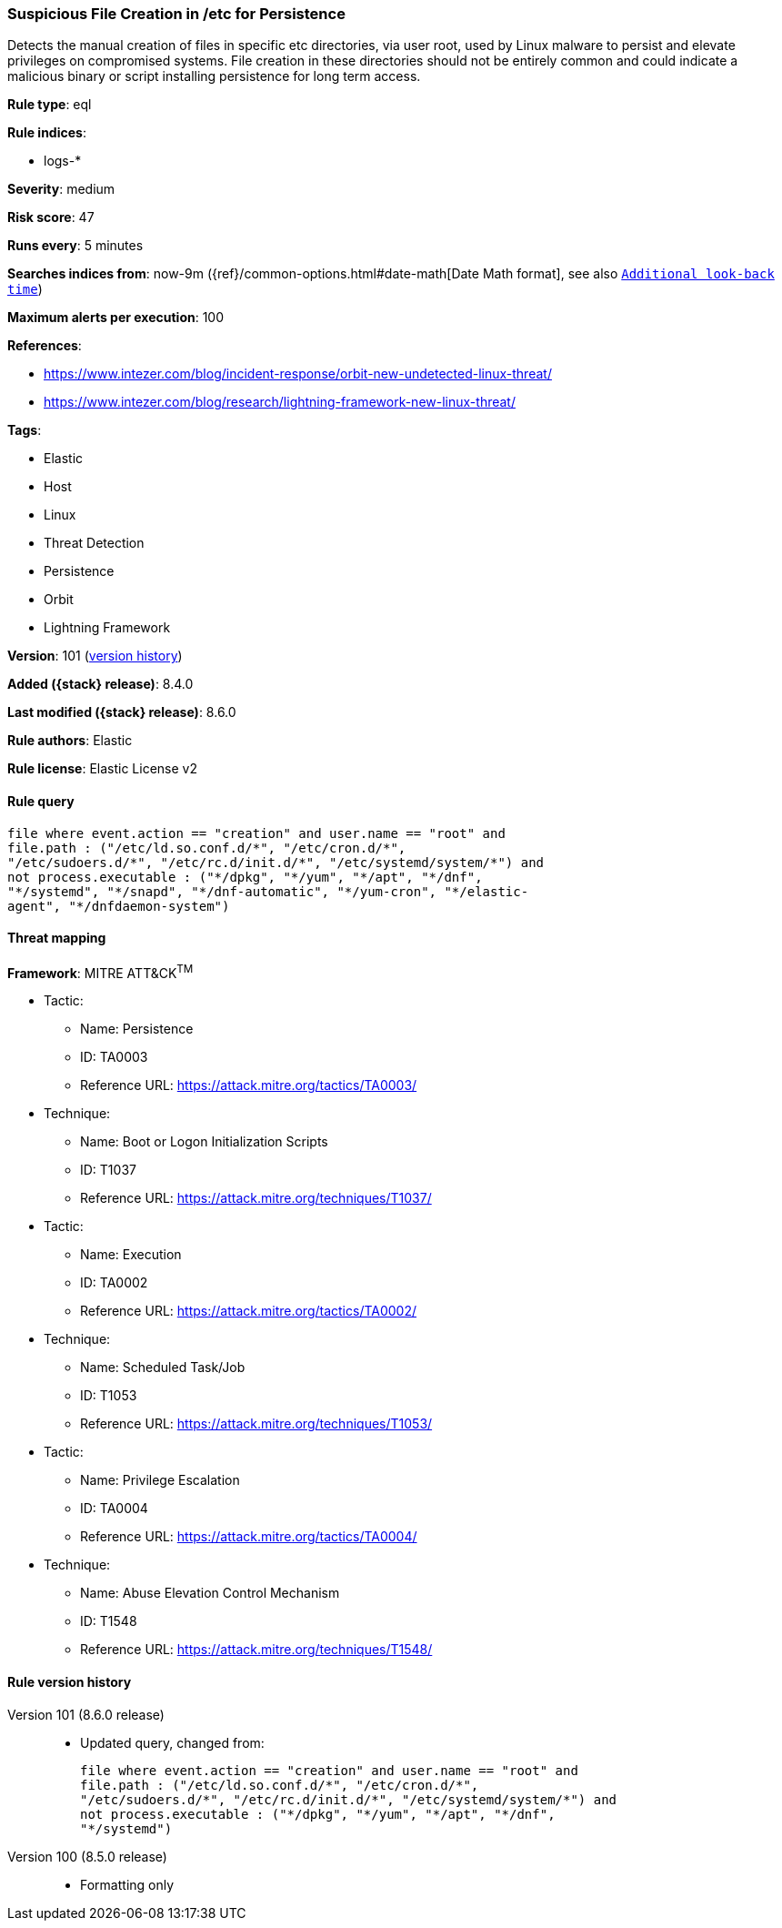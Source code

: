 [[suspicious-file-creation-in-etc-for-persistence]]
=== Suspicious File Creation in /etc for Persistence

Detects the manual creation of files in specific etc directories, via user root, used by Linux malware to persist and elevate privileges on compromised systems. File creation in these directories should not be entirely common and could indicate a malicious binary or script installing persistence for long term access.

*Rule type*: eql

*Rule indices*:

* logs-*

*Severity*: medium

*Risk score*: 47

*Runs every*: 5 minutes

*Searches indices from*: now-9m ({ref}/common-options.html#date-math[Date Math format], see also <<rule-schedule, `Additional look-back time`>>)

*Maximum alerts per execution*: 100

*References*:

* https://www.intezer.com/blog/incident-response/orbit-new-undetected-linux-threat/
* https://www.intezer.com/blog/research/lightning-framework-new-linux-threat/

*Tags*:

* Elastic
* Host
* Linux
* Threat Detection
* Persistence
* Orbit
* Lightning Framework

*Version*: 101 (<<suspicious-file-creation-in-etc-for-persistence-history, version history>>)

*Added ({stack} release)*: 8.4.0

*Last modified ({stack} release)*: 8.6.0

*Rule authors*: Elastic

*Rule license*: Elastic License v2

==== Rule query


[source,js]
----------------------------------
file where event.action == "creation" and user.name == "root" and
file.path : ("/etc/ld.so.conf.d/*", "/etc/cron.d/*",
"/etc/sudoers.d/*", "/etc/rc.d/init.d/*", "/etc/systemd/system/*") and
not process.executable : ("*/dpkg", "*/yum", "*/apt", "*/dnf",
"*/systemd", "*/snapd", "*/dnf-automatic", "*/yum-cron", "*/elastic-
agent", "*/dnfdaemon-system")
----------------------------------

==== Threat mapping

*Framework*: MITRE ATT&CK^TM^

* Tactic:
** Name: Persistence
** ID: TA0003
** Reference URL: https://attack.mitre.org/tactics/TA0003/
* Technique:
** Name: Boot or Logon Initialization Scripts
** ID: T1037
** Reference URL: https://attack.mitre.org/techniques/T1037/


* Tactic:
** Name: Execution
** ID: TA0002
** Reference URL: https://attack.mitre.org/tactics/TA0002/
* Technique:
** Name: Scheduled Task/Job
** ID: T1053
** Reference URL: https://attack.mitre.org/techniques/T1053/


* Tactic:
** Name: Privilege Escalation
** ID: TA0004
** Reference URL: https://attack.mitre.org/tactics/TA0004/
* Technique:
** Name: Abuse Elevation Control Mechanism
** ID: T1548
** Reference URL: https://attack.mitre.org/techniques/T1548/

[[suspicious-file-creation-in-etc-for-persistence-history]]
==== Rule version history

Version 101 (8.6.0 release)::
* Updated query, changed from:
+
[source, js]
----------------------------------
file where event.action == "creation" and user.name == "root" and
file.path : ("/etc/ld.so.conf.d/*", "/etc/cron.d/*",
"/etc/sudoers.d/*", "/etc/rc.d/init.d/*", "/etc/systemd/system/*") and
not process.executable : ("*/dpkg", "*/yum", "*/apt", "*/dnf",
"*/systemd")
----------------------------------

Version 100 (8.5.0 release)::
* Formatting only

